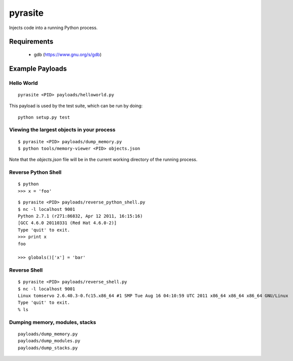 pyrasite
========

Injects code into a running Python process.

Requirements
~~~~~~~~~~~~

  - gdb (https://www.gnu.org/s/gdb)

Example Payloads
~~~~~~~~~~~~~~~~

Hello World
-----------

::

    pyrasite <PID> payloads/helloworld.py

This payload is used by the test suite, which can be run by doing:

::

    python setup.py test


Viewing the largest objects in your process
-------------------------------------------

::

    $ pyrasite <PID> payloads/dump_memory.py
    $ python tools/memory-viewer <PID> objects.json

Note that the `objects.json` file will be in the current working directory of
the running process.

.. image:: http://lewk.org/img/pyrasite-memory-viewer.png

Reverse Python Shell
--------------------

::

    $ python
    >>> x = 'foo'

::

    $ pyrasite <PID> payloads/reverse_python_shell.py
    $ nc -l localhost 9001
    Python 2.7.1 (r271:86832, Apr 12 2011, 16:15:16)
    [GCC 4.6.0 20110331 (Red Hat 4.6.0-2)]
    Type 'quit' to exit.
    >>> print x
    foo
    
    >>> globals()['x'] = 'bar'


Reverse Shell
--------------

::

    $ pyrasite <PID> payloads/reverse_shell.py
    $ nc -l localhost 9001
    Linux tomservo 2.6.40.3-0.fc15.x86_64 #1 SMP Tue Aug 16 04:10:59 UTC 2011 x86_64 x86_64 x86_64 GNU/Linux
    Type 'quit' to exit.
    % ls


Dumping memory, modules, stacks
-------------------------------

::

    payloads/dump_memory.py
    payloads/dump_modules.py
    payloads/dump_stacks.py
